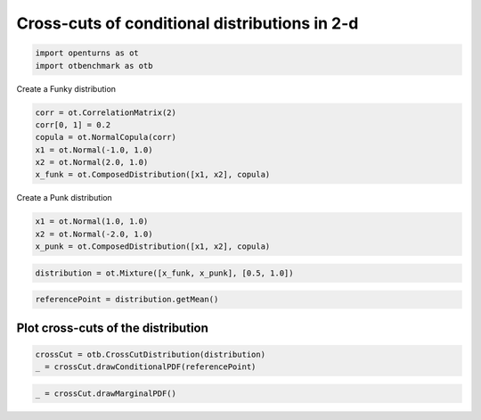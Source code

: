 
.. DO NOT EDIT.
.. THIS FILE WAS AUTOMATICALLY GENERATED BY SPHINX-GALLERY.
.. TO MAKE CHANGES, EDIT THE SOURCE PYTHON FILE:
.. "auto_examples/plot_crosscut_distribution_2d.py"
.. LINE NUMBERS ARE GIVEN BELOW.

.. only:: html

    .. note::
        :class: sphx-glr-download-link-note

        :ref:`Go to the end <sphx_glr_download_auto_examples_plot_crosscut_distribution_2d.py>`
        to download the full example code.

.. rst-class:: sphx-glr-example-title

.. _sphx_glr_auto_examples_plot_crosscut_distribution_2d.py:


Cross-cuts of conditional distributions in 2-d
==============================================

.. GENERATED FROM PYTHON SOURCE LINES 7-10

.. code-block:: Python

    import openturns as ot
    import otbenchmark as otb








.. GENERATED FROM PYTHON SOURCE LINES 11-12

Create a Funky distribution

.. GENERATED FROM PYTHON SOURCE LINES 12-19

.. code-block:: Python

    corr = ot.CorrelationMatrix(2)
    corr[0, 1] = 0.2
    copula = ot.NormalCopula(corr)
    x1 = ot.Normal(-1.0, 1.0)
    x2 = ot.Normal(2.0, 1.0)
    x_funk = ot.ComposedDistribution([x1, x2], copula)








.. GENERATED FROM PYTHON SOURCE LINES 20-21

Create a Punk distribution

.. GENERATED FROM PYTHON SOURCE LINES 21-25

.. code-block:: Python

    x1 = ot.Normal(1.0, 1.0)
    x2 = ot.Normal(-2.0, 1.0)
    x_punk = ot.ComposedDistribution([x1, x2], copula)








.. GENERATED FROM PYTHON SOURCE LINES 26-28

.. code-block:: Python

    distribution = ot.Mixture([x_funk, x_punk], [0.5, 1.0])








.. GENERATED FROM PYTHON SOURCE LINES 29-31

.. code-block:: Python

    referencePoint = distribution.getMean()








.. GENERATED FROM PYTHON SOURCE LINES 32-34

Plot cross-cuts of the distribution
-----------------------------------

.. GENERATED FROM PYTHON SOURCE LINES 36-39

.. code-block:: Python

    crossCut = otb.CrossCutDistribution(distribution)
    _ = crossCut.drawConditionalPDF(referencePoint)




.. image-sg:: /auto_examples/images/sphx_glr_plot_crosscut_distribution_2d_001.png
   :alt: Iso-values of conditional PDF
   :srcset: /auto_examples/images/sphx_glr_plot_crosscut_distribution_2d_001.png
   :class: sphx-glr-single-img


.. rst-class:: sphx-glr-script-out

 .. code-block:: none

    Descr =  1 0




.. GENERATED FROM PYTHON SOURCE LINES 40-41

.. code-block:: Python

    _ = crossCut.drawMarginalPDF()



.. image-sg:: /auto_examples/images/sphx_glr_plot_crosscut_distribution_2d_002.png
   :alt: Iso-values of marginal PDF
   :srcset: /auto_examples/images/sphx_glr_plot_crosscut_distribution_2d_002.png
   :class: sphx-glr-single-img






.. rst-class:: sphx-glr-timing

   **Total running time of the script:** (0 minutes 3.558 seconds)


.. _sphx_glr_download_auto_examples_plot_crosscut_distribution_2d.py:

.. only:: html

  .. container:: sphx-glr-footer sphx-glr-footer-example

    .. container:: sphx-glr-download sphx-glr-download-jupyter

      :download:`Download Jupyter notebook: plot_crosscut_distribution_2d.ipynb <plot_crosscut_distribution_2d.ipynb>`

    .. container:: sphx-glr-download sphx-glr-download-python

      :download:`Download Python source code: plot_crosscut_distribution_2d.py <plot_crosscut_distribution_2d.py>`

    .. container:: sphx-glr-download sphx-glr-download-zip

      :download:`Download zipped: plot_crosscut_distribution_2d.zip <plot_crosscut_distribution_2d.zip>`
